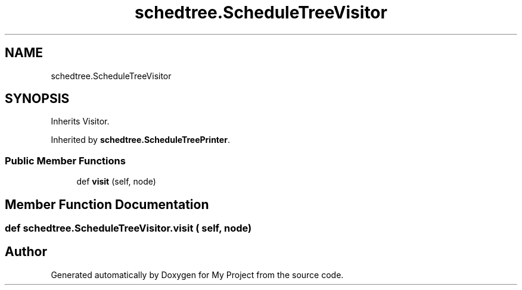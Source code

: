 .TH "schedtree.ScheduleTreeVisitor" 3 "Sun Jul 12 2020" "My Project" \" -*- nroff -*-
.ad l
.nh
.SH NAME
schedtree.ScheduleTreeVisitor
.SH SYNOPSIS
.br
.PP
.PP
Inherits Visitor\&.
.PP
Inherited by \fBschedtree\&.ScheduleTreePrinter\fP\&.
.SS "Public Member Functions"

.in +1c
.ti -1c
.RI "def \fBvisit\fP (self, node)"
.br
.in -1c
.SH "Member Function Documentation"
.PP 
.SS "def schedtree\&.ScheduleTreeVisitor\&.visit ( self,  node)"


.SH "Author"
.PP 
Generated automatically by Doxygen for My Project from the source code\&.
